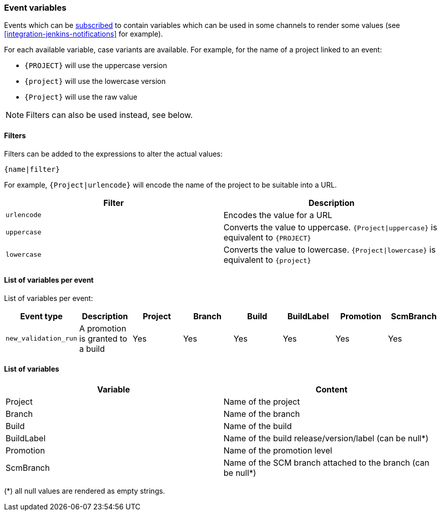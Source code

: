 [[appendix-event-variables]]
=== Event variables

Events which can be <<notifications,subscribed>> to contain variables which can be used in some channels to render some values (see <<integration-jenkins-notifications>> for example).

For each available variable, case variants are available. For example, for the name of a project linked to an event:

* `+{PROJECT}+` will use the uppercase version
* `+{project}+` will use the lowercase version
* `+{Project}+` will use the raw value

[NOTE]
====
Filters can also be used instead, see below.
====

[[appendix-event-variables-filters]]
==== Filters

Filters can be added to the expressions to alter the actual values:

[source]
----
{name|filter}
----

For example, `{Project|urlencode}` will encode the name of the project to be suitable into a URL.

|===
| Filter | Description

| `urlencode`
| Encodes the value for a URL

| `uppercase`
| Converts the value to uppercase. `{Project\|uppercase}` is equivalent to `+{PROJECT}+`

| `lowercase`
| Converts the value to lowercase. `{Project\|lowercase}` is equivalent to `+{project}+`
|===

[[appendix-event-variables-list]]
==== List of variables per event

List of variables per event:

|===
| Event type | Description | Project | Branch | Build | BuildLabel | Promotion | ScmBranch

| `new_validation_run`
| A promotion is granted to a build
| Yes
| Yes
| Yes
| Yes
| Yes
| Yes
|===


[[appendix-event-variables-descriptions]]
==== List of variables

|===
| Variable | Content

| Project | Name of the project
| Branch | Name of the branch
| Build | Name of the build
| BuildLabel | Name of the build release/version/label (can be null*)
| Promotion | Name of the promotion level
| ScmBranch | Name of the SCM branch attached to the branch (can be null*)
|===

(*) all null values are rendered as empty strings.
